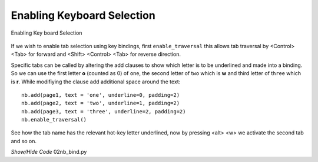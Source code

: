 ﻿Enabling Keyboard Selection
===========================

.. figure:: ../figures/nb_key.webp
    :width: 235
    :height: 114
    :alt: ttk notebook key enabled
    :align: center
    
    Enabling Key board Selection
    
If we wish to enable tab selection using key bindings, first 
``enable_traversal`` this allows tab traversal by <Control> <Tab> for 
forward and <Shift> <Control> <Tab> for reverse direction. 

Specific tabs can be called by altering the add clauses to show which letter
is to be underlined and made into a binding. So we can use the first
letter **o** (counted as 0) of ``o``\ ne, the second letter of t\ ``w``\ o 
which is **w** and third letter of th\ ``r``\ ee which is 
**r**. While modifiying the clause add additional space around the text::

    nb.add(page1, text = 'one', underline=0, padding=2)
    nb.add(page2, text = 'two', underline=1, padding=2)
    nb.add(page3, text = 'three', underline=2, padding=2)
    nb.enable_traversal()

See how the tab name has the relevant hot-key letter underlined, now by 
pressing <alt> <w> we activate the second tab and so on.

.. container:: toggle

    .. container:: header

        *Show/Hide Code* 02nb_bind.py

    .. literalinclude:: ../examples/notebook/02nb_bind.py
        :emphasize-lines: 18-21